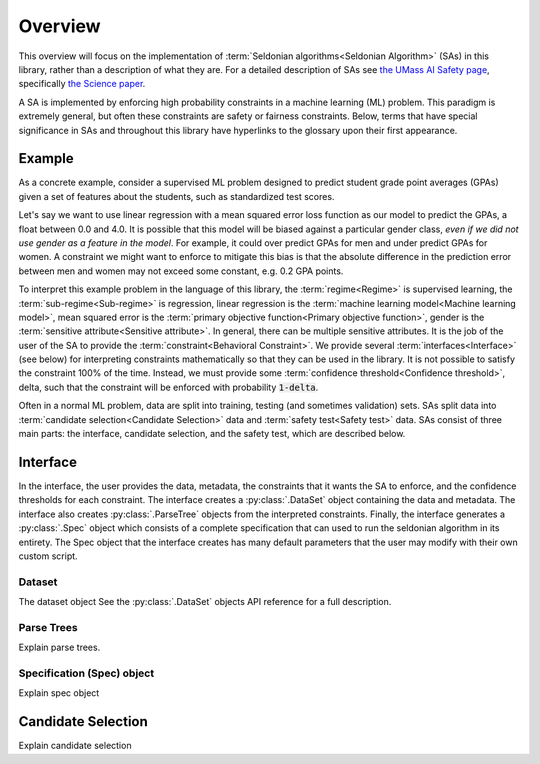 Overview
========

This overview will focus on the implementation of :term:`Seldonian algorithms<Seldonian Algorithm>` (SAs) in this library, rather than a description of what they are. For a detailed description of SAs see `the UMass AI Safety page <http://aisafety.cs.umass.edu/paper.html>`_, specifically `the Science paper <http://aisafety.cs.umass.edu/paper.html>`_. 

A SA is implemented by enforcing high probability constraints in a machine learning (ML) problem. This paradigm is extremely general, but often these constraints are safety or fairness constraints. Below, terms that have special significance in SAs and throughout this library have hyperlinks to the  glossary upon their first appearance. 

Example
-------
As a concrete example, consider a supervised ML problem designed to predict student grade point averages (GPAs) given a set of features about the students, such as standardized test scores. 

Let's say we want to use linear regression with a mean squared error loss function as our model to predict the GPAs, a float between 0.0 and 4.0. It is possible that this model will be biased against a particular gender class, *even if we did not use gender as a feature in the model*. For example, it could over predict GPAs for men and under predict GPAs for women. A constraint we might want to enforce to mitigate this bias is that the absolute difference in the prediction error between men and women may not exceed some constant, e.g. 0.2 GPA points. 

To interpret this example problem in the language of this library, the :term:`regime<Regime>` is supervised learning, the :term:`sub-regime<Sub-regime>` is regression, linear regression is the :term:`machine learning model<Machine learning model>`, mean squared error is the :term:`primary objective function<Primary objective function>`, gender is the :term:`sensitive attribute<Sensitive attribute>`. In general, there can be multiple sensitive attributes. It is the job of the user of the SA to provide the :term:`constraint<Behavioral Constraint>`. We provide several :term:`interfaces<Interface>` (see below) for interpreting constraints mathematically so that they can be used in the library. It is not possible to satisfy the constraint 100\% of the time. Instead, we must provide some :term:`confidence threshold<Confidence threshold>`, delta, such that the constraint will be enforced with probability :code:`1-delta`. 

Often in a normal ML problem, data are split into training, testing (and sometimes validation) sets. SAs split data into :term:`candidate selection<Candidate Selection>` data and :term:`safety test<Safety test>` data. SAs consist of three main parts: the interface, candidate selection, and the safety test, which are described below. 

Interface
---------
In the interface, the user provides the data, metadata, the constraints that it wants the SA to enforce, and the confidence thresholds for each constraint. The interface creates a  :py:class:`.DataSet` object containing the data and metadata. The interface also creates :py:class:`.ParseTree` objects from the interpreted constraints. Finally, the interface generates a :py:class:`.Spec` object which consists of a complete specification that can used to run the seldonian algorithm in its entirety. The Spec object that the interface creates has many default parameters that the user may modify with their own custom script. 

Dataset
+++++++
The dataset object  See the :py:class:`.DataSet` objects API reference for a full description. 

Parse Trees
+++++++++++
Explain parse trees.

Specification (Spec) object
+++++++++++++++++++++++++++
Explain spec object



Candidate Selection
-------------------
Explain candidate selection



